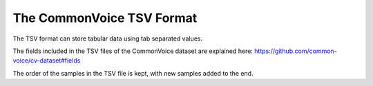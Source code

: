 .. _TSV Format:

The CommonVoice TSV Format
==========================

The TSV format can store tabular data using tab separated values.

The fields included in the TSV files of the CommonVoice dataset are explained here: https://github.com/common-voice/cv-dataset#fields

The order of the samples in the TSV file is kept, with new samples added to the end.
